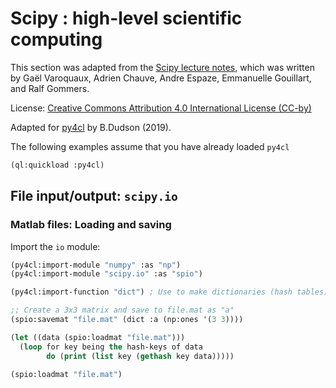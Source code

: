 * Scipy : high-level scientific computing

This section was adapted from the [[https://scipy-lectures.org/intro/scipy.html][Scipy lecture notes]], which was written by Gaël
Varoquaux, Adrien Chauve, Andre Espaze, Emmanuelle Gouillart, and Ralf Gommers.

License: [[http://creativecommons.org/licenses/by/4.0/][Creative Commons Attribution 4.0 International License (CC-by)]]

Adapted for [[https://github.com/bendudson/py4cl][py4cl]] by B.Dudson (2019).

The following examples assume that you have already loaded =py4cl= 
#+BEGIN_SRC lisp
(ql:quickload :py4cl)
#+END_SRC

#+RESULTS:
| :PY4CL |

** File input/output: =scipy.io=

*** Matlab files: Loading and saving

Import the =io= module:
#+BEGIN_SRC lisp
(py4cl:import-module "numpy" :as "np")
(py4cl:import-module "scipy.io" :as "spio")
#+END_SRC

#+RESULTS:
: Package already exists.

#+BEGIN_SRC lisp :results output
(py4cl:import-function "dict") ; Use to make dictionaries (hash tables)

;; Create a 3x3 matrix and save to file.mat as "a"
(spio:savemat "file.mat" (dict :a (np:ones '(3 3))))

(let ((data (spio:loadmat "file.mat")))
  (loop for key being the hash-keys of data
        do (print (list key (gethash key data)))))
#+END_SRC

#+RESULTS:
: 
: ("__header__" #S(PY4CL::PYTHON-OBJECT :TYPE "<class 'bytes'>" :HANDLE 9)) 
: ("__version__" "1.0") 
: ("__globals__" #()) 
: ("a" #2A((1.0 1.0 1.0) (1.0 1.0 1.0) (1.0 1.0 1.0))) 

#+BEGIN_SRC lisp
(spio:loadmat "file.mat")
#+END_SRC

#+RESULTS:
: #<HASH-TABLE :TEST EQUAL :COUNT 4 {1006F6F713}>
